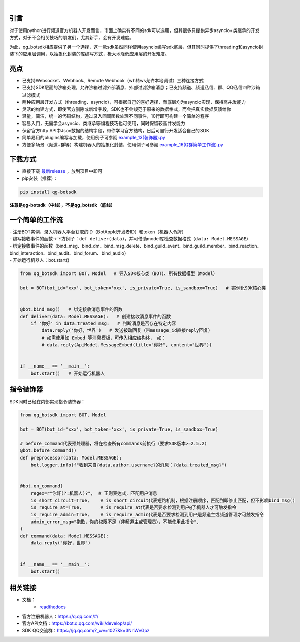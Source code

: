 .. image:: https://socialify.git.ci/GLGDLY/qg_botsdk/image?description=1&font=Source%20Code%20Pro&forks=1&issues=1&language=1&logo=https%3A%2F%2Fgithub.com%2Ftencent-connect%2Fbot-docs%2Fblob%2Fmain%2Fdocs%2F.vuepress%2Fpublic%2Ffavicon-64px.png%3Fraw%3Dtrue&name=1&owner=1&pattern=Floating%20Cogs&pulls=1&stargazers=1&theme=Light

|

.. image:: https://img.shields.io/badge/language-python-green.svg?style=plastic
   :target: https://www.python.org/
.. image:: https://img.shields.io/badge/license-MIT-orange.svg?style=plastic
   :target: https://github.com/GLGDLY/qg_botsdk/blob/master/LICENSE
.. image:: https://img.shields.io/github/v/release/GLGDLY/qg_botsdk?style=plastic
   :target: https://github.com/GLGDLY/qg_botsdk/releases
.. image:: https://img.shields.io/pypi/dw/qg-botsdk?style=plastic&color=blue
   :target: https://pypi.org/project/qg-botsdk/
.. image:: https://app.codacy.com/project/badge/Grade/f015549b3dba4602be2fe0f5d8b0a8d5
   :target: https://www.codacy.com/gh/GLGDLY/qg_botsdk/dashboard?utm_source=github.com&utm_medium=referral&utm_content=GLGDLY/qg_botsdk&utm_campaign=Badge_Grade
.. image:: https://readthedocs.org/projects/qg-botsdk/badge/?version=latest
   :target: https://qg-botsdk.readthedocs.io/zh_CN/latest/

引言
=====

对于使用python进行频道官方机器人开发而言，市面上确实有不同的sdk可以选用，但其很多只提供异步asyncio+类继承的开发方式，对于不会相关技巧的朋友们，尤其新手，会有开发难度。

为此，qg_botsdk相应提供了另一个选择，这一款sdk虽然同样使用asyncio编写sdk底层，但其同时提供了threading和asyncio封装下的应用层调用，以抽象化封装的库编写方式，极大地降低应用层的开发难度。



亮点
=====

-   已支持Websocket、Webhook、Remote Webhook（wh转ws允许本地调试）三种连接方式

-   已支持SDK层面的沙箱处理，允许沙箱过滤外部消息、外部过滤沙箱消息；已支持频道、频道私信、群、QQ私信四种沙箱过滤模式

-   两种应用层开发方式（threading、asyncio），可根据自己的喜好选择，而底层均为asyncio实现，保持高并发能力

-   灵活的构建方式，即使官方删除或新增字段，SDK也不会规范于原来的数据格式，而会把真实数据反馈给你

-   轻量，简洁，统一的代码结构，通过录入回调函数处理不同事件，10行即可构建一个简单的程序

-   容易入门，无需学会asyncio、类继承等编程技巧也可使用，同时保留较高并发能力

-   保留官方http API中Json数据的结构字段，带你学习官方结构，日后可自行开发适合自己的SDK

-   简单易用的plugins编写与加载，使用例子可参阅 `example_13(装饰器).py <./example/example_13(%E8%A3%85%E9%A5%B0%E5%99%A8).py>`_

-   方便多场景（频道+群等）构建机器人的抽象化封装，使用例子可参阅 `example_16(Q群简单工作流).py <./example/example_16(Q%E7%BE%A4%E7%AE%80%E5%8D%95%E5%B7%A5%E4%BD%9C%E6%B5%81).py>`_

下载方式
==========

-   直接下载 `最新release <https://github.com/GLGDLY/qg_botsdk/releases>`_ ，放到项目中即可
-   pip安装（推荐）：

.. code-block:: bash

    pip install qg-botsdk

**注意是qg-botsdk（中线），不是qg_botsdk（底线）**

一个简单的工作流
==================

| -   注册BOT实例，录入机器人平台获取的ID（BotAppId开发者ID）和token（机器人令牌）
| -   编写接收事件的函数->下方例子：``def deliver(data)``，并可借助model库检查数据格式（``data: Model.MESSAGE``）
| -   绑定接收事件的函数（bind_msg、bind_dm、bind_msg_delete、bind_guild_event、bind_guild_member、bind_reaction、bind_interaction、bind_audit、bind_forum、bind_audio）
| -   开始运行机器人：bot.start()

.. code-block:: python

    from qg_botsdk import BOT, Model   # 导入SDK核心类（BOT）、所有数据模型（Model）

    bot = BOT(bot_id='xxx', bot_token='xxx', is_private=True, is_sandbox=True)   # 实例化SDK核心类


    @bot.bind_msg()   # 绑定接收消息事件的函数
    def deliver(data: Model.MESSAGE):   # 创建接收消息事件的函数
        if '你好' in data.treated_msg:   # 判断消息是否存在特定内容
            data.reply('你好，世界')   # 发送被动回复（带message_id直接reply回复）
            # 如需使用如 Embed 等消息模板，可传入相应结构体， 如：
            # data.reply(ApiModel.MessageEmbed(title="你好", content="世界"))


    if __name__ == '__main__':
        bot.start()   # 开始运行机器人

指令装饰器
==================

SDK同时已经在内部实现指令装饰器：

.. code-block:: python

    from qg_botsdk import BOT, Model 

    bot = BOT(bot_id='xxx', bot_token='xxx', is_private=True, is_sandbox=True)

    # before_command代表预处理器，将在检查所有commands前执行（要求SDK版本>=2.5.2）
    @bot.before_command()
    def preprocessor(data: Model.MESSAGE):
        bot.logger.info(f"收到来自{data.author.username}的消息：{data.treated_msg}")


    @bot.on_command(
        regex=r"你好(?:机器人)?",  # 正则表达式，匹配用户消息
        is_short_circuit=True,    # is_short_circuit代表短路机制，根据注册顺序，匹配到即停止匹配，但不影响bind_msg()
        is_require_at=True,       # is_require_at代表是否要求检测到用户@了机器人才可触发指令
        is_require_admin=True,    # is_require_admin代表是否要求检测到用户是频道主或频道管理才可触发指令
        admin_error_msg="抱歉，你的权限不足（非频道主或管理员），不能使用此指令",
    )
    def command(data: Model.MESSAGE):
        data.reply("你好，世界")


    if __name__ == '__main__':
        bot.start()


相关链接
========

-   文档：
     * `readthedocs <https://qg-botsdk.readthedocs.io/zh_CN/latest/>`_
-   官方注册机器人：https://q.qq.com/#/
-   官方API文档：https://bot.q.qq.com/wiki/develop/api/
-   SDK QQ交流群：https://jq.qq.com/?_wv=1027&k=3NnWvGpz